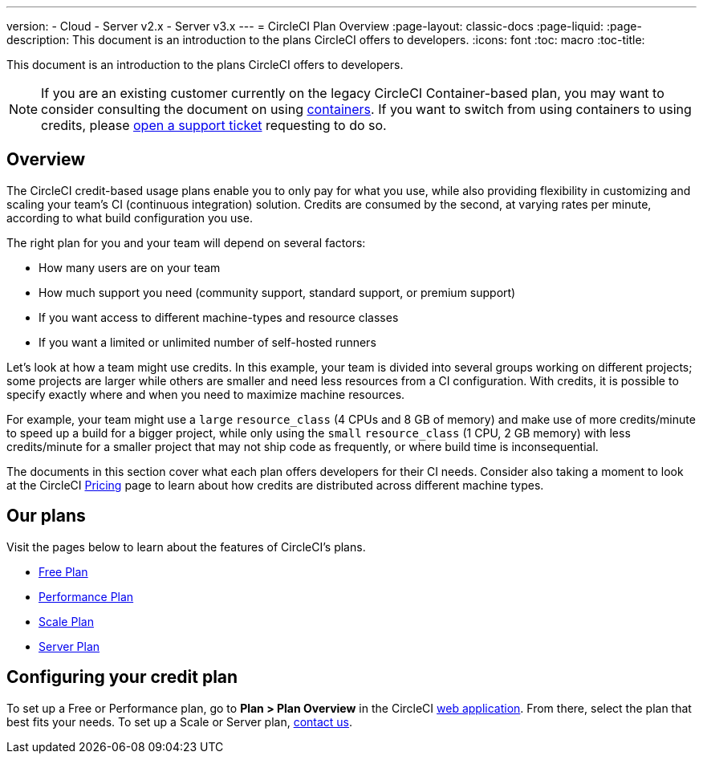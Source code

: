 ---
version:
- Cloud
- Server v2.x
- Server v3.x
---
= CircleCI Plan Overview
:page-layout: classic-docs
:page-liquid:
:page-description: This document is an introduction to the plans CircleCI offers to developers.
:icons: font
:toc: macro
:toc-title:

This document is an introduction to the plans CircleCI offers to developers. 

NOTE: If you are an existing customer currently on the legacy CircleCI Container-based plan, you may want to consider consulting the document on using <<containers#,containers>>. If you want to switch from using containers to using credits, please https://support.circleci.com/hc/en-us/requests/new[open a support ticket] requesting to do so.

== Overview
The CircleCI credit-based usage plans enable you to only pay for what you use, while also providing flexibility in customizing and scaling your team's CI (continuous integration) solution. Credits are consumed by the second, at varying rates per minute, according to what build configuration you use.

The right plan for you and your team will depend on several factors:

- How many users are on your team
- How much support you need (community support, standard support, or premium support)
- If you want access to different machine-types and resource classes
- If you want a limited or unlimited number of self-hosted runners

Let's look at how a team might use credits. In this example, your team is divided into several groups working on different projects; some projects are larger while others are smaller and need less resources from a CI configuration. With credits, it is possible to specify exactly where and when you need to maximize machine resources.

For example, your team might use a `large` `resource_class` (4 CPUs and 8 GB of memory) and make use of more credits/minute to speed up a build for a bigger project, while only using the `small` `resource_class` (1 CPU, 2 GB memory) with less credits/minute for a smaller project that may not ship code as frequently, or where build time is inconsequential.

The documents in this section cover what each plan offers developers for their CI needs. Consider also taking a moment to look at the CircleCI https://circleci.com/pricing/[Pricing] page to learn about how credits are distributed across different machine types.

== Our plans
Visit the pages below to learn about the features of CircleCI's plans.

- <<plan-free#,Free Plan>>
- <<plan-performance#,Performance Plan>>
- <<plan-scale#,Scale Plan>>
- <<plan-server#,Server Plan>>


== Configuring your credit plan
To set up a Free or Performance plan, go to **Plan > Plan Overview** in the CircleCI https://app.circleci.com/[web application]. From there, select the plan that best fits your needs. To set up a Scale or Server plan, https://circleci.com/talk-to-us/[contact us].
